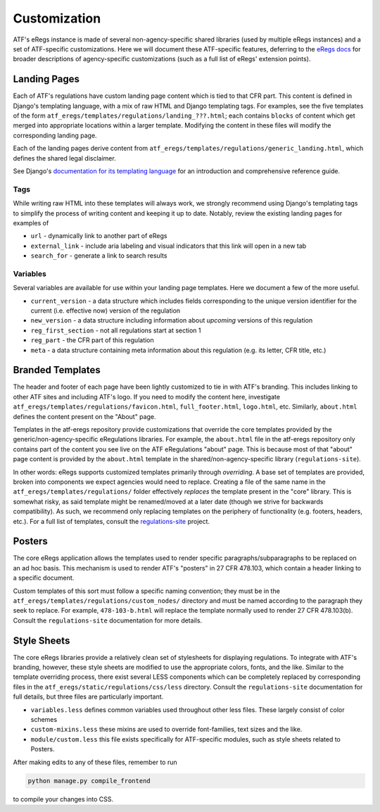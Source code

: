 =============
Customization
=============

ATF's eRegs instance is made of several non-agency-specific shared libraries (used by multiple eRegs
instances) and a set of ATF-specific customizations. Here we will document
these ATF-specific features, deferring to the
`eRegs docs <https://eregs.github.io/>`_ for broader descriptions of
agency-specific customizations (such as a full list of eRegs' extension
points).

Landing Pages
=============
Each of ATF's regulations have custom landing page content which is tied to
that CFR part. This content is defined in Django's templating language, with a mix of raw HTML and Django templating tags. For examples, see the five templates
of the form ``atf_eregs/templates/regulations/landing_???.html``; each contains
``blocks`` of content which get merged into appropriate locations within a
larger template. Modifying the content in these files will modify the
corresponding landing page.

Each of the landing pages derive content from
``atf_eregs/templates/regulations/generic_landing.html``, which defines the
shared legal disclaimer.

See Django's
`documentation for its templating language <https://docs.djangoproject.com/en/1.9/topics/templates/#the-django-template-language>`_ for an introduction and comprehensive reference guide.

Tags
----
While writing raw HTML into these templates will always work, we strongly recommend using Django's
templating tags to simplify the process of writing content and keeping it up to date. Notably, review the
existing landing pages for examples of

* ``url`` - dynamically link to another part of eRegs
* ``external_link`` - include aria labeling and visual indicators that this
  link will open in a new tab
* ``search_for`` - generate a link to search results

Variables
---------
Several variables are available for use within your landing page templates.
Here we document a few of the more useful.

* ``current_version`` - a data structure which includes fields corresponding
  to the unique version identifier for the current (i.e. effective now)
  version of the regulation
* ``new_version`` - a data structure including information about `upcoming`
  versions of this regulation
* ``reg_first_section`` - not all regulations start at section 1
* ``reg_part`` - the CFR part of this regulation
* ``meta`` - a data structure containing meta information about this
  regulation (e.g. its letter, CFR title, etc.)

Branded Templates
=================
The header and footer of each page have been lightly customized to tie in with
ATF's branding. This includes linking to other ATF sites and including ATF's
logo. If you need to modify the content here,
investigate ``atf_eregs/templates/regulations/favicon.html``,
``full_footer.html``, ``logo.html``, etc. Similarly, ``about.html`` defines
the content present on the "About" page.

Templates in the atf-eregs repository provide customizations that override the core templates provided by the generic/non-agency-specific eRegulations libraries. For example, the ``about.html`` file in the atf-eregs repository only contains part of the content you see live on the ATF eRegulations "about" page. This is because most of that "about" page content is provided by the ``about.html`` template in the shared/non-agency-specific library (``regulations-site``).

In other words: eRegs supports customized templates primarily through `overriding`. A base set
of templates are provided, broken into components we expect agencies would
need to replace. Creating a file of the same name in the
``atf_eregs/templates/regulations/`` folder effectively `replaces` the
template present in the "core" library. This is somewhat risky, as said
template might be renamed/moved at a later date (though we strive for
backwards compatibility). As such, we recommend only replacing templates on
the periphery of functionality (e.g. footers, headers, etc.). For a full list
of templates, consult the
`regulations-site <https://github.com/18F/regulations-site>`_ project.

Posters
=======
The core eRegs application allows the templates used to render specific
paragraphs/subparagraphs to be replaced on an ad hoc basis. This mechanism is
used to render ATF's "posters" in 27 CFR 478.103, which contain a header
linking to a specific document.

Custom templates of this sort must follow a specific naming convention; they
must be in the ``atf_eregs/templates/regulations/custom_nodes/`` directory and
must be named according to the paragraph they seek to replace. For example,
``478-103-b.html`` will replace the template normally used to render 27 CFR
478.103(b). Consult the ``regulations-site`` documentation for more details.

Style Sheets
============
The core eRegs libraries provide a relatively clean set of stylesheets for
displaying regulations. To integrate with ATF's branding, however, these
style sheets are modified to use the appropriate colors, fonts, and the like.
Similar to the template overriding process, there exist several LESS
components which can be completely replaced by corresponding files in the
``atf_eregs/static/regulations/css/less`` directory. Consult the
``regulations-site`` documentation for full details, but three files are
particularly important.

* ``variables.less`` defines common variables used throughout other less
  files. These largely consist of color schemes
* ``custom-mixins.less`` these mixins are used to override font-families, text
  sizes and the like.
* ``module/custom.less`` this file exists specifically for ATF-specific
  modules, such as style sheets related to Posters.

After making edits to any of these files, remember to run

.. code-block:: bash

  python manage.py compile_frontend

to compile your changes into CSS.

